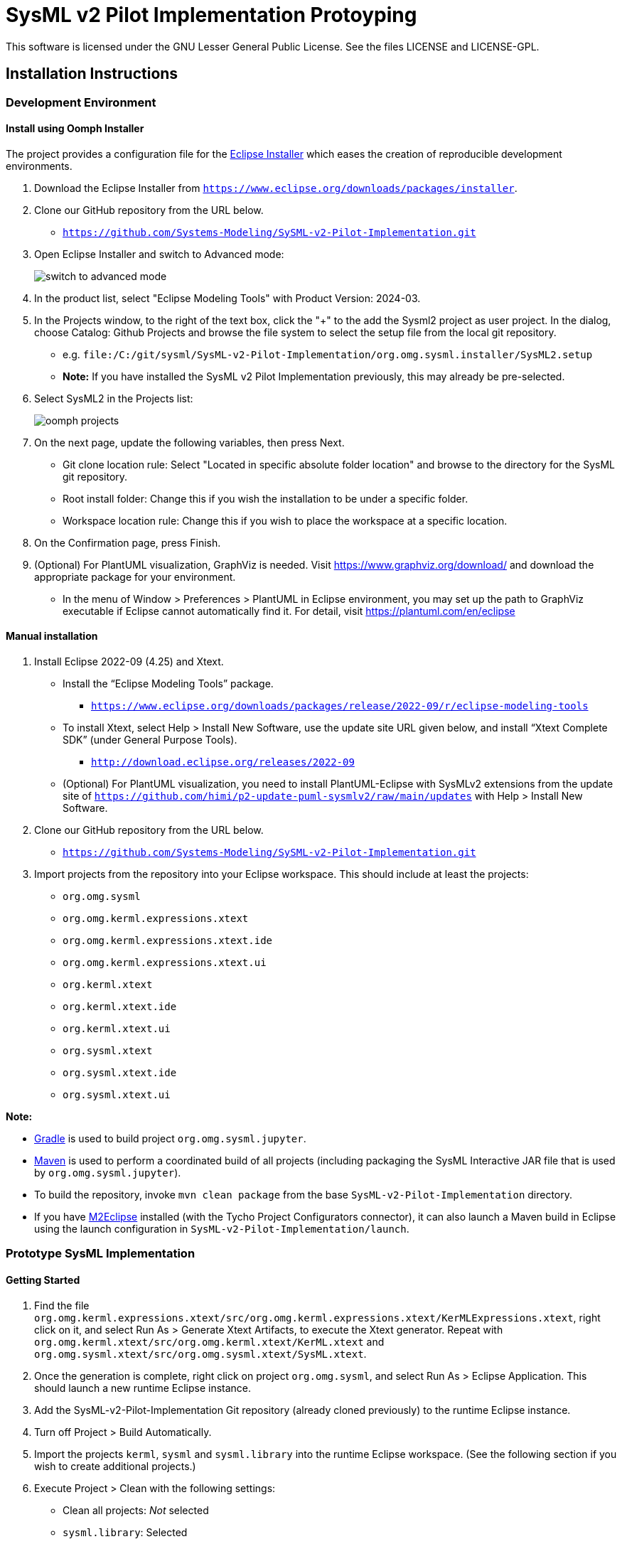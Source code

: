 = SysML v2 Pilot Implementation Protoyping

This software is licensed under the GNU Lesser General Public License. See the files LICENSE and LICENSE-GPL.

== Installation Instructions

=== Development Environment

==== Install using Oomph Installer

The project provides a configuration file for the https://wiki.eclipse.org/Eclipse_Installer[Eclipse Installer] which eases the creation of reproducible development environments. 

1. Download the Eclipse Installer from `https://www.eclipse.org/downloads/packages/installer`.

2. Clone our GitHub repository from the URL below.
   * `https://github.com/Systems-Modeling/SySML-v2-Pilot-Implementation.git`
   
3. Open Eclipse Installer and switch to Advanced mode:
+
image:installer-advanced.png[switch to advanced mode]

4. In the product list, select "Eclipse Modeling Tools" with Product Version: 2024-03.

5. In the Projects window, to the right of the text box, click the "+" to the add the Sysml2 project as user project. In the dialog, choose Catalog: Github Projects and browse the file system to select the setup file from the local git repository.
   * e.g. `file:/C:/git/sysml/SysML-v2-Pilot-Implementation/org.omg.sysml.installer/SysML2.setup`
   * **Note:** If you have installed the SysML v2 Pilot Implementation previously, this may already be pre-selected.

6. Select SysML2 in the Projects list:
+
image:oomph-projects.png[oomph projects]

7. On the next page, update the following variables, then press Next.
   * Git clone location rule: Select "Located in specific absolute folder location" and browse to the directory for the SysML git repository.
   * Root install folder: Change this if you wish the installation to be under a specific folder.
   * Workspace location rule: Change this if you wish to place the workspace at a specific location.
   
8. On the Confirmation page, press Finish. 

9. (Optional) For PlantUML visualization, GraphViz is needed.  Visit https://www.graphviz.org/download/ and download the appropriate package for your environment.
   * In the menu of Window > Preferences > PlantUML in Eclipse environment, you may set up the path to GraphViz executable if Eclipse cannot automatically find it.  For detail, visit https://plantuml.com/en/eclipse


==== Manual installation

1. Install Eclipse 2022-09 (4.25) and Xtext.
   * Install the “Eclipse Modeling Tools” package.
     ** `https://www.eclipse.org/downloads/packages/release/2022-09/r/eclipse-modeling-tools`
      
   * To install Xtext, select Help > Install New Software, use the update site URL given below, and install “Xtext Complete SDK” (under General Purpose Tools).
     ** `http://download.eclipse.org/releases/2022-09`

   * (Optional) For PlantUML visualization, you need to install PlantUML-Eclipse with SysMLv2 extensions from
     the update site of `https://github.com/himi/p2-update-puml-sysmlv2/raw/main/updates` with Help > Install New Software.

2. Clone our GitHub repository from the URL below.
   * `https://github.com/Systems-Modeling/SySML-v2-Pilot-Implementation.git`

3. Import projects from the repository into your Eclipse workspace. This should include at least the projects:
   * `org.omg.sysml`
   * `org.omg.kerml.expressions.xtext`
   * `org.omg.kerml.expressions.xtext.ide`
   * `org.omg.kerml.expressions.xtext.ui`
   * `org.kerml.xtext`
   * `org.kerml.xtext.ide`
   * `org.kerml.xtext.ui`
   * `org.sysml.xtext`
   * `org.sysml.xtext.ide`
   * `org.sysml.xtext.ui`

**Note:** 

   * https://gradle.org/[Gradle] is used to build project `org.omg.sysml.jupyter`.
   * https://maven.apache.org/[Maven] is used to perform a coordinated build of all projects (including packaging the SysML Interactive JAR file that is used by `org.omg.sysml.jupyter`). 
        * To build the repository, invoke `mvn clean package` from the base `SysML-v2-Pilot-Implementation` directory.
        * If you have https://www.eclipse.org/m2e/[M2Eclipse] installed (with the Tycho Project Configurators connector), it can also launch a Maven build in Eclipse using the launch configuration in `SysML-v2-Pilot-Implementation/launch`.

=== Prototype SysML Implementation

==== Getting Started
1. Find the file `org.omg.kerml.expressions.xtext/src/org.omg.kerml.expressions.xtext/KerMLExpressions.xtext`, right click on it, and select Run As > Generate Xtext Artifacts, to execute the Xtext generator. Repeat with `org.omg.kerml.xtext/src/org.omg.kerml.xtext/KerML.xtext` and `org.omg.sysml.xtext/src/org.omg.sysml.xtext/SysML.xtext`.

2. Once the generation is complete, right click on project `org.omg.sysml`, and select Run As > Eclipse Application. This should launch a new runtime Eclipse instance.

3. Add the SysML-v2-Pilot-Implementation Git repository (already cloned previously) to the runtime Eclipse instance.

4. Turn off Project > Build Automatically.

5. Import the projects `kerml`, `sysml` and `sysml.library` into the runtime Eclipse workspace. (See the following section if you wish to create additional projects.)

6. Execute Project > Clean with the following settings:
   * Clean all projects: _Not_ selected
   * `sysml.library`: Selected
   * Start a build immediately: Selected
   * Build only the selected projects: Selected

7. Repeat Project > Clean as above for `kerml` and `sysml`.

   * **Important:** Be sure to first build _only_ `sysml.library` before building `kerml` or `sysml`.

8. Double clicking on any `.kerml` or `.sysml` file will open it in the generated Xtext KerML or SysML editor.
9. (Optional) To show SysML diagrams, in Window > Show View > Other... menu, you can enable PlantUML view.

==== Initializing New SysML Model Projects

1. Open the New project wizard by selecting File > New > Project... menu item.

2. Select General/Project.

3. Give the project its expected name (and location if necessary), then press Next.

4. On the Project References page, check the `sysml.library` project. This step tells Eclipse which other projects should be visible for resolving cross-references.
+
image:project-wizard.png[project wizard]

5. Right-click the new project and select Configure > Convert to an Xtext project. This step sets up the indexing infrastructure necessary for resolving references between different files.

6. Create any text files with `.kerml` or `.sysml` extensions to start working with a new file.  

**Note:** Adding the project references to an existing project can be done in the project Properties dialog available from the popup menu on the project in the Project References page.

**Note:** If the Xtext setup (step 5) is missing, opening the KerML or SysML editor shows a dialog asking to convert the project to an Xtext project. Accepting this has the same results as manually selecting the menu item on the project. 

== Copyright License Header

=== For new code
Set up a Java code template as follows:

1. Window > Preferences (Mac-OS: Eclipse > Preferences)

2. Java > Code Style > Code Templates

3. Code > New Java files > Edit

4. _Prepend_ (insert above the existing content) the following and modify the second line:

+
[source,java]
----
/**
 * SysML 2 Pilot Implementation
 * Copyright (C) 2020  California Institute of Technology ("Caltech")
 *
 * This program is free software: you can redistribute it and/or modify
 * it under the terms of the GNU Lesser General Public License as published by
 * the Free Software Foundation, either version 3 of the License, or
 * (at your option) any later version.
 *
 * This program is distributed in the hope that it will be useful,
 * but WITHOUT ANY WARRANTY; without even the implied warranty of
 * MERCHANTABILITY or FITNESS FOR A PARTICULAR PURPOSE.  See the
 * GNU Lesser General Public License for more details.
 *
 * You should have received a copy of the GNU Lesser General Public License
 * along with this program.  If not, see <https://www.gnu.org/licenses/>.
 *
 * @license LGPL-3.0-or-later <http://spdx.org/licenses/LGPL-3.0-or-later>
 */
----

5. Apply > OK

=== For existing code
* When modifying existing code created by someone in a different organization, add a new copyright line, without changing anything else in the header.
* When modifying existing code for the first time in a new year, add the year as the latest year in the appropriate copy right line. (E.g., in 2021, "Copyright (C) 2020" becomes "Copyright (C) 2020-2021" and in 2022 it becomes "Copyright (C) 2020-2022".)

=== Sources
* https://www.gnu.org/licenses/gpl-3.0.en.html[GNU GPL v3.0 - How to Apply These Terms to Your New Programs]
* https://hakre.wordpress.com/2012/07/25/using-the-spdx-license-list-for-tagging-and-linking/[Using the SPDX License List for Tagging and Linking]
